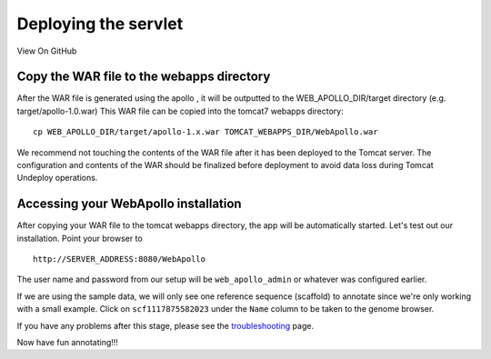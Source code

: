 Deploying the servlet
---------------------

View On GitHub

Copy the WAR file to the webapps directory
~~~~~~~~~~~~~~~~~~~~~~~~~~~~~~~~~~~~~~~~~~

After the WAR file is generated using the apollo , it will be outputted
to the WEB\_APOLLO\_DIR/target directory (e.g. target/apollo-1.0.war)
This WAR file can be copied into the tomcat7 webapps directory:

::

    cp WEB_APOLLO_DIR/target/apollo-1.x.war TOMCAT_WEBAPPS_DIR/WebApollo.war

We recommend not touching the contents of the WAR file after it has been
deployed to the Tomcat server. The configuration and contents of the WAR
should be finalized before deployment to avoid data loss during Tomcat
Undeploy operations.

Accessing your WebApollo installation
~~~~~~~~~~~~~~~~~~~~~~~~~~~~~~~~~~~~~

After copying your WAR file to the tomcat webapps directory, the app
will be automatically started. Let's test out our installation. Point
your browser to

::

    http://SERVER_ADDRESS:8080/WebApollo

The user name and password from our setup will be ``web_apollo_admin``
or whatever was configured earlier.

If we are using the sample data, we will only see one reference sequence
(scaffold) to annotate since we're only working with a small example.
Click on ``scf1117875582023`` under the ``Name`` column to be taken to
the genome browser.

If you have any problems after this stage, please see the
`troubleshooting <Troubleshooting.md>`__ page.

Now have fun annotating!!!
